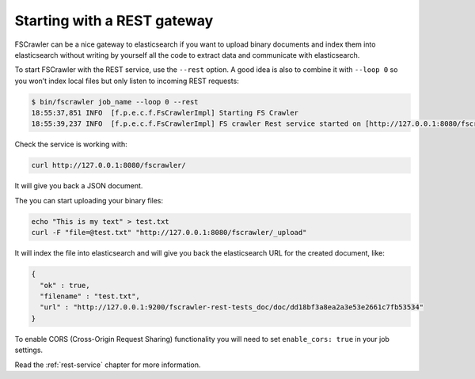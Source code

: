 Starting with a REST gateway
----------------------------

.. versionadded:: 2.2

FSCrawler can be a nice gateway to elasticsearch if you want to upload
binary documents and index them into elasticsearch without writing by
yourself all the code to extract data and communicate with
elasticsearch.

To start FSCrawler with the REST service, use the ``--rest`` option. A
good idea is also to combine it with ``--loop 0`` so you won’t index
local files but only listen to incoming REST requests:

.. code:: sh

   $ bin/fscrawler job_name --loop 0 --rest
   18:55:37,851 INFO  [f.p.e.c.f.FsCrawlerImpl] Starting FS Crawler
   18:55:39,237 INFO  [f.p.e.c.f.FsCrawlerImpl] FS crawler Rest service started on [http://127.0.0.1:8080/fscrawler]

Check the service is working with:

.. code:: sh

   curl http://127.0.0.1:8080/fscrawler/

It will give you back a JSON document.

The you can start uploading your binary files:

.. code:: sh

   echo "This is my text" > test.txt
   curl -F "file=@test.txt" "http://127.0.0.1:8080/fscrawler/_upload"

It will index the file into elasticsearch and will give you back the
elasticsearch URL for the created document, like:

.. code:: json

   {
     "ok" : true,
     "filename" : "test.txt",
     "url" : "http://127.0.0.1:9200/fscrawler-rest-tests_doc/doc/dd18bf3a8ea2a3e53e2661c7fb53534"
   }

To enable CORS (Cross-Origin Request Sharing) functionality you will
need to set ``enable_cors: true`` in your job settings.

Read the :ref:`rest-service` chapter for more information.
